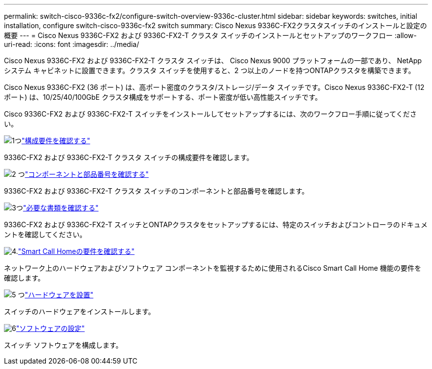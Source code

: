 ---
permalink: switch-cisco-9336c-fx2/configure-switch-overview-9336c-cluster.html 
sidebar: sidebar 
keywords: switches, initial installation, configure switch-cisco-9336c-fx2 switch 
summary: Cisco Nexus 9336C-FX2クラスタスイッチのインストールと設定の概要 
---
= Cisco Nexus 9336C-FX2 および 9336C-FX2-T クラスタ スイッチのインストールとセットアップのワークフロー
:allow-uri-read: 
:icons: font
:imagesdir: ../media/


[role="lead"]
Cisco Nexus 9336C-FX2 および 9336C-FX2-T クラスタ スイッチは、 Cisco Nexus 9000 プラットフォームの一部であり、 NetAppシステム キャビネットに設置できます。クラスタ スイッチを使用すると、2 つ以上のノードを持つONTAPクラスタを構築できます。

Cisco Nexus 9336C-FX2 (36 ポート) は、高ポート密度のクラスタ/ストレージ/データ スイッチです。Cisco Nexus 9336C-FX2-T (12 ポート) は、10/25/40/100GbE クラスタ構成をサポートする、ポート密度が低い高性能スイッチです。

Cisco 9336C-FX2 および 9336C-FX2-T スイッチをインストールしてセットアップするには、次のワークフロー手順に従ってください。

.image:https://raw.githubusercontent.com/NetAppDocs/common/main/media/number-1.png["1つ"]link:configure-reqs-9336c-cluster.html["構成要件を確認する"]
[role="quick-margin-para"]
9336C-FX2 および 9336C-FX2-T クラスタ スイッチの構成要件を確認します。

.image:https://raw.githubusercontent.com/NetAppDocs/common/main/media/number-2.png["2 つ"]link:components-9336c-cluster.html["コンポーネントと部品番号を確認する"]
[role="quick-margin-para"]
9336C-FX2 および 9336C-FX2-T クラスタ スイッチのコンポーネントと部品番号を確認します。

.image:https://raw.githubusercontent.com/NetAppDocs/common/main/media/number-3.png["3つ"]link:required-documentation-9336c-cluster.html["必要な書類を確認する"]
[role="quick-margin-para"]
9336C-FX2 および 9336C-FX2-T スイッチとONTAPクラスタをセットアップするには、特定のスイッチおよびコントローラのドキュメントを確認してください。

.image:https://raw.githubusercontent.com/NetAppDocs/common/main/media/number-4.png["4."]link:smart-call-9336c-cluster.html["Smart Call Homeの要件を確認する"]
[role="quick-margin-para"]
ネットワーク上のハードウェアおよびソフトウェア コンポーネントを監視するために使用されるCisco Smart Call Home 機能の要件を確認します。

.image:https://raw.githubusercontent.com/NetAppDocs/common/main/media/number-5.png["5 つ"]link:install-hardware-workflow.html["ハードウェアを設置"]
[role="quick-margin-para"]
スイッチのハードウェアをインストールします。

.image:https://raw.githubusercontent.com/NetAppDocs/common/main/media/number-6.png["6"]link:configure-software-overview-9336c-cluster.html["ソフトウェアの設定"]
[role="quick-margin-para"]
スイッチ ソフトウェアを構成します。
